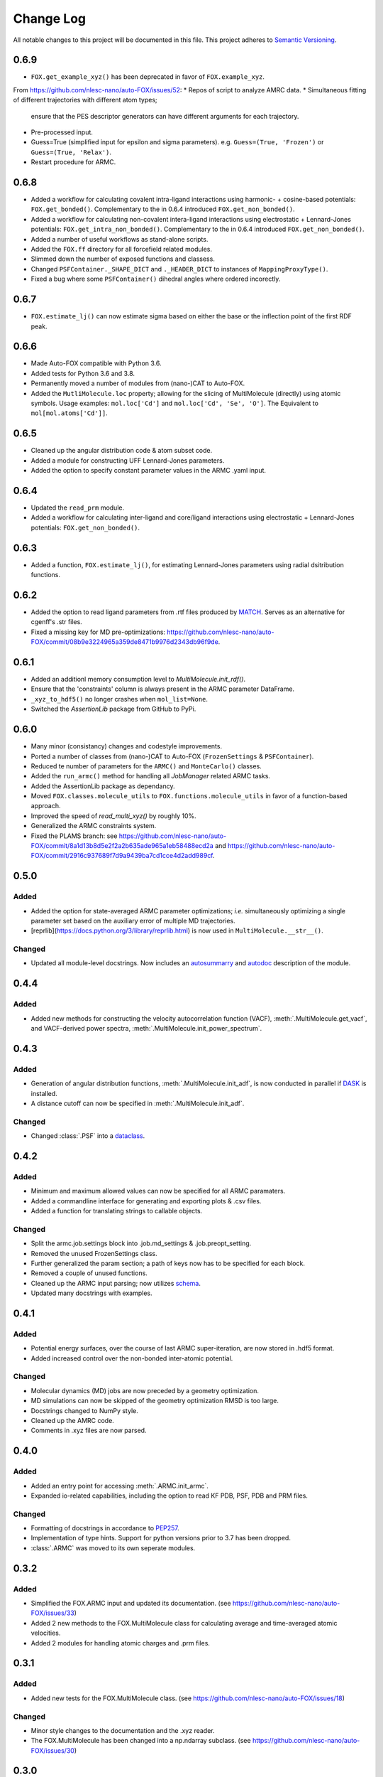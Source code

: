 ###########
Change Log
###########

All notable changes to this project will be documented in this file.
This project adheres to `Semantic Versioning <http://semver.org/>`_.


0.6.9
*****
* ``FOX.get_example_xyz()`` has been deprecated in favor of ``FOX.example_xyz``.

From https://github.com/nlesc-nano/auto-FOX/issues/52:
* Repos of script to analyze AMRC data.
* Simultaneous fitting of different trajectories with different atom types;
  ensure that the PES descriptor generators can have different arguments for each trajectory.
* Pre-processed input.
* Guess=True (simplified input for epsilon and sigma parameters).
  e.g. ``Guess=(True, 'Frozen')`` or ``Guess=(True, 'Relax')``.
* Restart procedure for ARMC.


0.6.8
*****
* Added a workflow for calculating covalent intra-ligand interactions using
  harmonic- + cosine-based potentials: ``FOX.get_bonded()``.
  Complementary to the in 0.6.4 introduced ``FOX.get_non_bonded()``.
* Added a workflow for calculating non-covalent intera-ligand interactions
  using electrostatic + Lennard-Jones potentials: ``FOX.get_intra_non_bonded()``.
  Complementary to the in 0.6.4 introduced ``FOX.get_non_bonded()``.
* Added a number of useful workflows as stand-alone scripts.
* Added the ``FOX.ff`` directory for all forcefield related modules.
* Slimmed down the number of exposed functions and classess.
* Changed ``PSFContainer._SHAPE_DICT`` and ``._HEADER_DICT`` to instances of ``MappingProxyType()``.
* Fixed a bug where some ``PSFContainer()`` dihedral angles where ordered incorectly.


0.6.7
*****
* ``FOX.estimate_lj()`` can now estimate sigma based on either the base or
  the inflection point of the first RDF peak.


0.6.6
*****
* Made Auto-FOX compatible with Python 3.6.
* Added tests for Python 3.6 and 3.8.
* Permanently moved a number of modules from (nano-)CAT to Auto-FOX.
* Added the ``MutliMolecule.loc`` property; allowing for the slicing of
  MultiMolecule (directly) using atomic symbols.
  Usage examples: ``mol.loc['Cd']`` and ``mol.loc['Cd', 'Se', 'O']``.
  The Equivalent to ``mol[mol.atoms['Cd']]``.


0.6.5
*****
* Cleaned up the angular distribution code & atom subset code.
* Added a module for constructing UFF Lennard-Jones parameters.
* Added the option to specify constant parameter values in the ARMC .yaml input.


0.6.4
*****
* Updated the ``read_prm`` module.
* Added a workflow for calculating inter-ligand and core/ligand interactions
  using electrostatic + Lennard-Jones potentials: ``FOX.get_non_bonded()``.


0.6.3
*****
* Added a function, ``FOX.estimate_lj()``, for estimating Lennard-Jones
  parameters using radial dsitribution functions.


0.6.2
*****
* Added the option to read ligand parameters from .rtf files produced by MATCH_.
  Serves as an alternative for cgenff's .str files.
* Fixed a missing key for MD pre-optimizations: https://github.com/nlesc-nano/auto-FOX/commit/08b9e3224965a359de8471b9976d2343db96f9de.

.. _MATCH: http://brooks.chem.lsa.umich.edu/index.php?page=match&subdir=articles/resources/software


0.6.1
*****
* Added an additionl memory consumption level to `MultiMolecule.init_rdf()`.
* Ensure that the 'constraints' column is always present in the ARMC parameter DataFrame.
* ``_xyz_to_hdf5()`` no longer crashes when ``mol_list=None``.
* Switched the `AssertionLib` package from GitHub to PyPi.


0.6.0
*****
* Many minor (consistancy) changes and codestyle improvements.
* Ported a number of classes from (nano-)CAT to Auto-FOX (``FrozenSettings`` & ``PSFContainer``).
* Reduced te number of parameters for the ``ARMC()`` and ``MonteCarlo()`` classes.
* Added the ``run_armc()`` method for handling all `JobManager` related ARMC tasks.
* Added the AssertionLib package as dependancy.
* Moved ``FOX.classes.molecule_utils`` to ``FOX.functions.molecule_utils`` in favor of a function-based approach.
* Improved the speed of `read_multi_xyz()` by roughly 10%.
* Generalized the ARMC constraints system.
* Fixed the PLAMS branch: see https://github.com/nlesc-nano/auto-FOX/commit/8a1d13b8d5e2f2a2b635ade965a1eb58488ecd2a and
  https://github.com/nlesc-nano/auto-FOX/commit/2916c937689f7d9a9439ba7cd1cce4d2add989cf.


0.5.0
*****

Added
-----

* Added the option for state-averaged ARMC parameter optimizations;
  *i.e.* simultaneously optimizing a single parameter set based on the
  auxiliary error of multiple MD trajectories.
* [reprlib](https://docs.python.org/3/library/reprlib.html) is now used
  in ``MultiMolecule.__str__()``.

Changed
-------

* Updated all module-level docstrings.
  Now includes an autosummarry_ and autodoc_ description of the module.

.. _autosummarry: https://www.sphinx-doc.org/en/master/usage/extensions/autosummary.html
.. _autodoc: https://www.sphinx-doc.org/en/master/usage/extensions/autodoc.html


0.4.4
*****

Added
-----

* Added new methods for constructing the velocity autocorrelation function
  (VACF), :meth:`.MultiMolecule.get_vacf`, and VACF-derived power spectra,
  :meth:`.MultiMolecule.init_power_spectrum`.


0.4.3
*****

Added
-----
* Generation of angular distribution functions,
  :meth:`.MultiMolecule.init_adf`, is now conducted in parallel
  if DASK_ is installed.
* A distance cutoff can now be specified in :meth:`.MultiMolecule.init_adf`.

Changed
-------
* Changed :class:`.PSF` into a dataclass_.

.. _dataclass: https://docs.python.org/3/library/dataclasses.html
.. _DASK: https://dask.org/


0.4.2
*****

Added
-----
* Minimum and maximum allowed values can now be specified for
  all ARMC paramaters.
* Added a commandline interface for generating and exporting
  plots & .csv files.
* Added a function for translating strings to callable objects.

Changed
-------
* Split the armc.job.settings block into .job.md_settings
  & .job.preopt_setting.
* Removed the unused FrozenSettings class.
* Further generalized the param section; a path of keys now has
  to be specified for each block.
* Removed a couple of unused functions.
* Cleaned up the ARMC input parsing; now utilizes `schema <https://pypi.org/project/schema/>`_.
* Updated many docstrings with examples.


0.4.1
*****

Added
-----
* Potential energy surfaces, over the course of last ARMC super-iteration,
  are now stored in .hdf5 format.
* Added increased control over the non-bonded inter-atomic potential.

Changed
-------
* Molecular dynamics (MD) jobs are now preceded by a geometry
  optimization.
* MD simulations can now be skipped of the geometry optimization
  RMSD is too large.
* Docstrings changed to NumPy style.
* Cleaned up the AMRC code.
* Comments in .xyz files are now parsed.


0.4.0
*****

Added
-----
* Added an entry point for accessing :meth:`.ARMC.init_armc`.
* Expanded io-related capabilities, including the option to
  read KF PDB, PSF, PDB and PRM files.

Changed
-------
* Formatting of docstrings in accordance to PEP257_.
* Implementation of type hints.
  Support for python versions prior to 3.7 has been dropped.
* :class:`.ARMC` was moved to its own seperate modules.

.. _PEP257: https://www.python.org/dev/peps/pep-0257/


0.3.2
*****

Added
-----
* Simplified the FOX.ARMC input and updated its documentation.
  (see https://github.com/nlesc-nano/auto-FOX/issues/33)
* Added 2 new methods to the FOX.MultiMolecule class for calculating
  average and time-averaged atomic velocities.
* Added 2 modules for handling atomic charges and .prm files.


0.3.1
*****

Added
-----
* Added new tests for the FOX.MultiMolecule class.
  (see https://github.com/nlesc-nano/auto-FOX/issues/18)

Changed
-------
* Minor style changes to the documentation and the .xyz reader.
* The FOX.MultiMolecule has been changed into a np.ndarray subclass.
  (see https://github.com/nlesc-nano/auto-FOX/issues/30)


0.3.0
*****

Added
-----

* Wrapped up implementation of the Monte Carlo forcefield optimizer.
  (see https://github.com/nlesc-nano/auto-FOX/issues/17)


0.2.3
*****

Added
-----

* Introduced two new methods to the FOX.MultiMolecule class for identifying
  shell structures in, *e.g.*, nanocrystals or dissolved solutes.
  (see https://github.com/nlesc-nano/auto-FOX/issues/29)


0.2.2
*****

Added
-----

* Introduced an angular distribution generator in the MultiMolecule class.

Changed
-------

* Fixed a renormalization bug in the 0.2.1 improved get_rdf() function.


0.2.1
*****

Added
-----

* Introduced new FOX.MutliMolecule methods for slicing MD trajectories.
* Added the MonteCarlo API to the documentation.
* WiP: Split the MonteCarlo class into 2 classes: MonteCarlo & ARMC (subclass).

Changed
-------

* Minor update to copy/deepcopy-related methods.
* Improved the get_rdf() function.


0.2.0
*****

Added
-----

* Added a root mean squared displacement generator (RMSD).
* Added a root mean squared fluctuation generator (RMSF).
* Introduced the FOX.MultiMolecule class for handling and storing all atoms,
  bonds and coordinates.


0.1.0
*****

Added
-----

* Added a reader for multi-xyz files.
* Added a radial distribution functions generator (RDF).


[Unreleased]
************

Added
-----

* Empty Python project directory structure.
